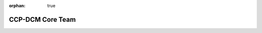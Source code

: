 :orphan: true

CCP-DCM Core Team
=================

.. grid:: 2 3 4 4
    :gutter: 3

    .. grid-item-card:: David Ham
        :img-top: _static/david.jpeg
        :link: https://profiles.imperial.ac.uk/david.ham

        Imperial College London

    .. grid-item-card:: Hussam Al Daas
        :img-top: _static/hussam.jpeg
        :link: https://www.numerical.rl.ac.uk/people/hussam-al-daas/

        Science and Technology Facilities Council

    .. grid-item-card:: Patrick Farrell
        :img-top: _static/patrick.jpeg
        :link: https://pefarrell.org

        University of Oxford
        
    .. grid-item-card:: Jemma Shipton
        :img-top: _static/jemma.jpeg
        :link: https://experts.exeter.ac.uk/33035-jemma-shipton

        University of Exeter

    .. grid-item-card:: Garth Wells
        :img-top: _static/garth.png
        :link: https://garth-wells.github.io

        University of Cambridge
    

    .. grid-item-card:: Chris Richardson
        :img-top: _static/chris.jpeg
        :link: https://ieef.cam.ac.uk/wps-members/dr-chris-richardson/

        University of Cambridge
